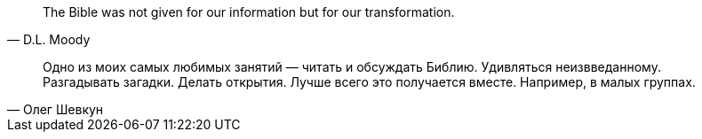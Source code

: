 "The Bible was not given for our information but for our transformation."
-- D.L. Moody


"Одно из моих самых любимых занятий — читать и обсуждать Библию. Удивляться неизвведанному. Разгадывать загадки. Делать открытия. Лучше всего это получается вместе. Например, в малых группах."
-- Олег Шевкун